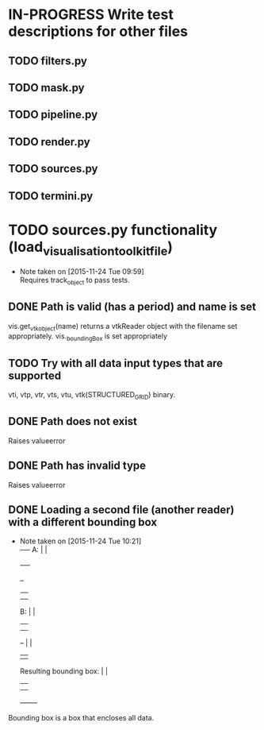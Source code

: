 # So we have a decent level of working functionality in Chagu. It is possible
# to produce some output visualisations using short, simple scripts. In
# retrospect, driving the development of this software using tests would have
# been ideal because it means that the interface is designed for the user, as
# opposed to match the functionality of Chagu. Unfortunatly, this is not what I
# did when starting this project. Future features will warrant the use of
# test-driven development to save time, reduce code complexity, and make me
# happier. This will not retroactively fix existing features. To make up for
# this, I am developing some tests to back-test this project. These black box
# tests will exist from the user-interface level to the level of internals. The
# rest of this note describes some testing objectives.
#
# I run tests with:
#
#   py.test --cov=chagu test/ --cov-report term-missing --cov-report annotate --verbose
#
# Using the plugin pytest-cov installable from pip.

* IN-PROGRESS Write test descriptions for other files
** TODO filters.py
** TODO mask.py
** TODO pipeline.py
** TODO render.py
** TODO sources.py
** TODO termini.py
* TODO sources.py functionality (load_visualisation_toolkit_file)
  - Note taken on [2015-11-24 Tue 09:59] \\
    Requires track_object to pass tests.

** DONE Path is valid (has a period) and name is set
   CLOSED: [2015-12-07 Mon 09:25]
   vis.get_vtk_object(name) returns a vtkReader object with the filename set
   appropriately.
   vis._boundingBox is set appropriately
** TODO Try with all data input types that are supported
   vti, vtp, vtr, vts, vtu, vtk(STRUCTURED_GRID) binary.
** DONE Path does not exist
   CLOSED: [2015-12-07 Mon 09:25]
   Raises valueerror
** DONE Path has invalid type
   CLOSED: [2015-12-07 Mon 09:25]
   Raises valueerror
** DONE Loading a second file (another reader) with a different bounding box
   CLOSED: [2015-12-07 Mon 09:25]
   - Note taken on [2015-11-24 Tue 10:21] \\
        +-+--+-+
     A: |      |
        +-+--+-+

        +--+
        |  |
        |  |
     B: |  |
        |  |
        |  |                 +-------+
        +--+                 |       |
                             |       |
     Resulting bounding box: |       |
                             |       |
                             |       |
                             +-------+
   Bounding box is a box that encloses all data.
